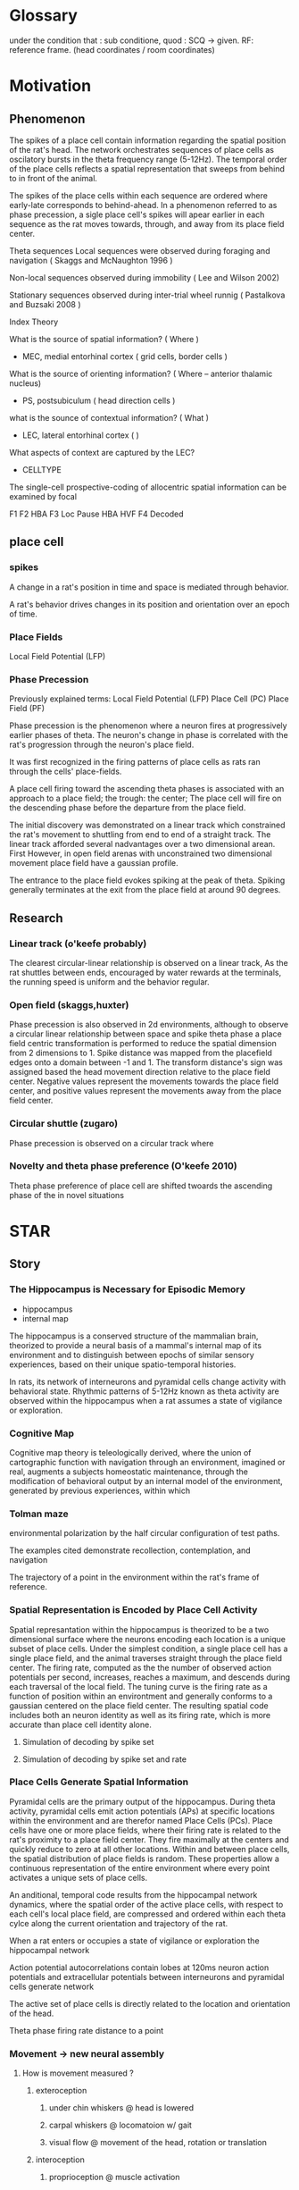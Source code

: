 
* Glossary
under the condition that : sub conditione, quod : SCQ -> given.
RF: reference frame. (head coordinates / room coordinates)
* Motivation
** Phenomenon
The spikes of a place cell contain information regarding the spatial position of the rat's head.
The network orchestrates sequences of place cells as oscilatory bursts in the theta frequency range (5-12Hz).
The temporal order of the place cells reflects a spatial representation that sweeps from behind to in front of the animal.

The spikes of the place cells within each sequence are ordered where early-late corresponds to behind-ahead. 
In a phenomenon referred to as phase precession, a sigle place cell's spikes will apear earlier in each 
sequence as the rat moves towards, through, and away from its place field center. 


Theta sequences
    Local sequences were observed during foraging and navigation ( Skaggs and McNaughton 1996 )

    Non-local sequences observed during immobility ( Lee and Wilson 2002) 
    
    Stationary sequences observed during inter-trial wheel runnig ( Pastalkova and Buzsaki 2008 )


Index Theory

What is the source of spatial information? ( Where )
    - MEC, medial entorhinal cortex ( grid cells, border cells ) 

What is the source of orienting information? ( Where -- anterior thalamic nucleus)
    - PS, postsubiculum ( head direction cells )

what is the sounce of contextual information? ( What )
    - LEC, lateral entorhinal cortex ( )
    What aspects of context are captured by the LEC?
        - CELLTYPE



The single-cell prospective-coding of allocentric spatial information can be examined by focal


F1 
F2 HBA 
F3 Loc Pause HBA HVF
F4 Decoded



** place cell
*** spikes 




A change in a rat's position in time and space is mediated through behavior.

A rat's behavior drives changes in its position and orientation over an epoch of time.


*** Place Fields
    Local Field Potential (LFP)



*** Phase Precession

Previously explained terms:
    Local Field Potential (LFP)
    Place Cell            (PC)
    Place Field           (PF)
    
    

Phase precession is the phenomenon where a neuron fires at progressively 
earlier phases of theta. The neuron's change in phase is correlated with 
the rat's progression through the neuron's place field.

It was first recognized in the firing patterns of place cells 
as rats ran through the cells' place-fields. 

A place cell firing toward the ascending theta phases is associated with 
an approach to a place field; the trough: the center; 
The place cell will fire on the descending phase before the departure from 
the place field. 


The initial discovery was demonstrated on a linear track which constrained 
the rat's movement to shuttling from end to end of a straight track. The 
linear track afforded several nadvantages over a two dimensional arean. First
However, in open
field arenas with unconstrained two dimensional movement place field have a
gaussian profile.

The entrance to the place field evokes spiking at the peak of theta. Spiking 
generally terminates at the exit from the place field at around 90 degrees.

** Research
*** Linear track (o'keefe probably)
The clearest circular-linear relationship is observed on a linear track, As the
rat shuttles between ends, encouraged by water rewards at the terminals, the 
running speed is uniform and the behavior regular. 

*** Open field (skaggs,huxter)
Phase precession is also observed in 2d environments, although to observe a 
circular linear relationship between space and spike theta phase a place field
centric transformation is performed to reduce the spatial dimension from 2 
dimensions to 1. Spike distance was mapped from the placefield edges onto a
domain between -1 and 1. The transform distance's sign was assigned based the
head movement direction relative to the place field center. Negative values 
represent the movements towards the place field center, and positive 
values represent the movements away from the place field center. 

*** Circular shuttle (zugaro)
Phase precession is observed on a circular track where 

*** Novelty and theta phase preference (O'keefe 2010)
Theta phase preference of place cell are shifted twoards the ascending phase of the in novel situations 

* STAR
** Story
*** The Hippocampus is Necessary for Episodic Memory

- hippocampus
- internal map
The hippocampus is a conserved structure of the mammalian brain,
theorized to provide a neural basis of a mammal's internal map
of its environment and to distinguish between epochs of similar
sensory experiences, based on their unique spatio-temporal
histories. 

In rats, its network of interneurons and pyramidal
cells change activity with behavioral state. Rhythmic patterns
of 5-12Hz known as theta activity are observed within the
hippocampus when a rat assumes a state of vigilance or
exploration.

*** Cognitive Map
Cognitive map theory is teleologically derived, where the union of cartographic function
with navigation through an environment, imagined or real, augments a subjects homeostatic 
maintenance, through the modification of behavioral output by an internal model of the environment,
generated by previous experiences, within which
*** Tolman maze
environmental polarization by the half circular configuration of test paths.

The examples cited demonstrate recollection, contemplation, and navigation

The trajectory of a point in the environment within the rat's frame of reference. 

*** Spatial Representation is Encoded by Place Cell Activity
Spatial represantation within the hippocampus is theorized to be
a two dimensional surface where the neurons encoding each
location is a unique subset of place cells. Under the simplest
condition, a single place cell has a single place field, and the
animal traverses straight through the place field center. The
firing rate, computed as the the number of observed action potentials per
second, increases, reaches a maximum, and descends during each
traversal of the local field. The tuning curve is the firing rate as a
function of position within an environtment and generally conforms to a
gaussian centered on the place field center. The resulting spatial code
includes both an neuron identity as well as its firing rate,
which is more accurate than place cell identity alone.

**** Simulation of decoding by spike set 
**** Simulation of decoding by spike set and rate

*** Place Cells Generate Spatial Information
Pyramidal cells are the primary output of the hippocampus.
During theta activity, pyramidal cells emit action potentials
(APs) at specific locations within the environment and are
therefor named Place Cells (PCs). Place cells have one or more
place fields, where their firing rate is related to the rat's
proximity to a place field center. They fire maximally at the
centers and quickly reduce to zero at all other locations.
Within and between place cells, the spatial distribution of
place fields is random. These properties allow a continuous
representation of the entire environment where every point
activates a unique sets of place cells.


An anditional, temporal code results from the hippocampal network
dynamics, where the spatial order of the active place cells,
with respect to each cell's local place field, are compressed
and ordered within each theta cylce along the current
orientation and trajectory of the rat.


When a rat enters or occupies a state of vigilance or exploration the hippocampal
network 





Action potential autocorrelations contain lobes at 120ms neuron action potentials and extracellular potentials 
between interneurons and pyramidal cells generate network 


The active set of place cells is directly related to the
location and orientation of the head.



Theta phase 
firing rate
distance to a point

*** Movement -> new neural assembly 
**** How is movement measured ? 
***** exteroception
****** under chin whiskers @ head is lowered
****** carpal whiskers     @ locomatoion w/ gait 
****** visual flow         @ movement of the head, rotation or translation
***** interoception
****** proprioception      @ muscle activation
****** motor efferent copy @ motor planning/execution
**** How is the body represented
****** muscle activation and proprioception
Only a limited number of ground body configurations are normally related to the current 
vestibular state.

*** Trajectories of movement 
**** planned movement vs experienced movement

*** Movement -> leads to new space
*** Immobility -> same space, but different focus???
*** Local Field Potential 
**** Oscillations 
***** Theta Power
***** Theta Phase 
***** Gamma Power
***** Gamma Phase


*** Memory
**** Stable versus Unstable Associations

** Symbol
** Slogan
** Surprise
*** CA1 Predictive Phase Code Lateralizes with Head-Body Angle within Head Coordinates
** Salient
*** We reformulate allo centric mapping
**** episodic memory is experienced
An episodic memory is a sequence of personally experienced events, from the
first-person perspective and formed from the evolving sensory impressions that are
driven by movements through space and/or time. The formation, consolidation, and
recollection of episodic memories is a system wide process involving most of the
brain, however, the hippocampal formation has been identified as an essential
structure to these mnemonic processes through case studies of patients with varring
degrees of bilateral damage to the hippocampal formation, as well as studies of
controlled hippocampal lesions in animal models.

The hippocampus is preserved among mammals with analogues found in other
vertebrates. The real-time activity of the hippocampus is investigated by recording
changes in electical potentials of single (spikes) or groups of neurons (LFP: Local
Field Potentials) with structured eletrodes, implanted 

As a neuron spans multiple layers where distinct patterns afferents 

QUOTE "enable compensation for sensory consequences of movement and preemptive updating of spatial representations."



INTERNAL MODEL STATES

The separation of similar sensory experiences is necessary for 
autobiographical distiction, and the generation of semantic models 
derived from environmental elements of similar category.
    Categorization process???


Incomming sensory information can be of varring complexity
    Transient behavior repetior (TBR) biases the acquisition space of sensory 
    information until novel complexity in normally unattended sensory modes 
    evoke an update in TBR.

        SCQ - contextual appedication may be desired if neutral in valance
              otherwise positive or negatvie valance lead to partially 
              orthogonallized contex and representation.

        SCQ - a change in senory information results in cortical repretation 
              mismatch.







Each trajectory through the sensory space
**** episodic memory requires a hippocampus

**** context is a model
amygdala -> context???
    Contextually dervied allocation of behavioral modes 
    and their transition probabilities.

within sequences of neural assymblies. 




Hippocampal place cells have place fields. The fields are randomly allocated 
and generally observed as 2D gaussian tunning curves. 
 
tuning curves,. As the rat traverses through a place field
the hippocampal network coordinates the place cells' firing in sequential bursts 
on a timescale of 80 to 120 milliseconds, known as theta sequences, 
trajectory.  


During exploration the hippocampus (contains, holds,) an internal representation of the
environment, establishing 


Sensorimotor information is projected onto preconfigured maps of the hippocampal CA3 
region.

The extension of of location relative to 

The hippocampal spatial representation is centered on the head, where the majority of a
rat's sensory organs are situated, and provides the means to bind sensory information to 
the specific locations, subserving the formation, retention, and recall of episodic 
memories.





The late phase of theta, where the entorhinal cortex (EC) is the dominant input to
the CA1, via the layer lacosum moleculare, contains prospective information regarding 
the current trajectory of the rat.


An egocentric query of the allocentric location of incoming sensory information.



CA3 -> CA3 => EC2 -> CA3 =>

CA3 - CA1 => EC3 -> CA1



Hippocampal place cell activity is organized by intra- and extra-hippocampal 
network dynamics. Place cells of a rat actively engaged with its environment,
are orchestrated in rhythmic bursts at the theta frequency (6-12Hz). A single
cycle contains a sequence (i.e. theta sequence) of place cells, whose temporal
order reflects the spatial order of the place field centers along the rat's
current trajectory. 

hippocampus <- input
               -> timing 
                  early: CA3->CA1 
                  late : EC3->CA1




Problems:
This analysis only considers single field. 
 - How does this representation help understand multi-field place cells?
    - Each cell would require an egocentric rate map for each field




We analyze the two dimensional phase precession in an egocentric frame of reference.
We examine the egocentric phase precession correlates of head-body orientation and movement.

*** Embodiment determines the locus of agency
An entity's embodiment directs its agency, in such that a configuration of an entity's sensory organs determines a
sensorial subspace within which attention may be directed, and thus constraining the geometry of the sensory view
in space around the agent, with which it associates the singularity, or "self", within its memories and 
current attention.

*** Sensory and Mnemonic priming 
Rememberance of an event may be limited by the current sensorimotor state, such that the current attetional
models restrict their responsiveness to any sensory memories and modes of sensation that said sensorimotor 
state is best tuned. 

*** Evolotionary Considerations
Sensorimotor states reflect a dynamic pattern of investigation that may be phasic or rhythmic but must be 
stereotypical within the entity's species (phylogenetic neighbourhood). While a specific behavior may be 
evoked, over the course of a unique event within an entity's lifetime, by a specific juxtaposition of 
external and internal configurations. The most basic of such emergent phenomena are reflexes 


* Methods
** Electrophisiolgy ( see Project BehaviorPlaceCode )
** Motion Capture   ( see Project BehaviorPlaceCode )

** Head Basis Vector 
The head basis vector represents the forward and horizontal directions relative to the head. The forward 
vector was computed as the unit vector originating at the center of the head to the front marker, and the 
horizontal vector was computed as the unit vector originating at the center of the head to the right marker.

** Head Body Angle (HBA)
The head body angle (HBA) was computed by calulating the angles of the head vector and the body vector
relative to the room and then taking their circular difference. 

** Head Forward Velocity (HVF)
The head forward velocity (HVF) was computed by smoothing the trajectory of the head with a low pass 
filter with a cut-off of 2.5 Hz and computing the head velocity with respect to the room. The velocity 
was then projected onto the head basis vector to obtain the foward and lateral speeds of the head relative
to the head.

** Unit Selection
Place cells were selected with the following criteria
 - it must express at least one place field in the arena
    - the place field must be at least 20cm from any other field in the case of a place cell with multiple fields.
    - the place field must have a maximum firing rate greater than 2 Hz.


** Allocentric rate maps ( see Project BehaviorPlaceCode )
** Egocentric rate maps
The egocentric rate maps were computed in the same manner as the allocentric rate maps, except for a change 
in reference. The head's position was substracted from the place field center at each timepoint and projected
onto head basis vector The trajectory of the place field center relative
to the head was then use to compute the occupancy within the head's frame of reference.
*** Rate map 
**** Center 
***** lateral ego-ratemap-center by phase
**** Size
**** Symmetry
**** Theta phase preference
**** Theta phase
**** Head body angle
**** Lateral head movement
**** Head angular velocity
*** The decoded egocentric position.
**** Theta phase
How does the egofield size change with theta phase?
**** Head body angle
Does the ascending phase egofield size correlate with lateralized phase precession?
**** Lateral head movement
Do the tranlsational kinematics of the head, i.e. the acceleration/jerk, motion correlate with 
greater lateralized phase precession?
**** Head angular velocityp
Do the angular kinematics of the head, i.e. the acceleration/jerk, motion correlate with greater 
lateralized phase precession?



req20191104.m 
req20191104_2d_TimeShift.m 
req20191104_ca3.m 


Compute place field size in theta partitioned ego-ratemaps tp-ego-ratemaps
Collect tp-ego-ratemaps' max rate.

The computation of a place field's ratemap is an incomplete representation of the firing characteristics.
The phase of theta at which a spike occurs is tightly coupled to the position and orientation of the subject.

In the head frame of reference the place field size is on average greater on the ascending than that of 
the descending and trough phases of theta.

The ascending phase is generally theorized to be coding the posible future locations of the rat.
If this is probabilistic in nature, what information (e.g. proprioceptive and vestibular) is driving upstream 
models of the rats trajectory is necessary? and how is this information integrated? Does it truely reflect
a probalistic model of the future trajectory?

IF not ...
    ... 


Would decoding from more narrow tuning curves, or those derived from theta-trough spikes beter
reflect the allo-centric tuning curve. 



Index Theory
Theta Sequences
Memory Consolidation
Latent States

The firing rate of a place cell given the location of o

multi place field distribution is a poisson process which maximizes the randomness of the sets of concomitant 
firing of cells and generates an orthogonal code for the update of sensory models by the simultaneous inundation 
of sensory inforamtion and an orthogonal place code in reciprocally connected cortical networks. (EC, PRC, ...)

A given set of neurons provide a representation 

What maximizes the orthogonality of assembly compososition in 2D latent space.


**** allo to ego
***** PlaceField-Allo
allocentric ratemap: spikes per second given 2D position of the rat's head relative to the environment
****** Field 
******* Size 
Size determination types 2hz threshold on ratemap
******* Rate
******** Mean
******** Max
***** PlaceField-Ego
egocentric ratemap: spikes per second given 2D position of the place field center relative to the head of the rat. 
****** Field 
******* Size
******* Rate
******** Mean
******** Max
APF-fieldSize VS EPF-fieldSize

for each moment:
    A set of EPFs are coactive representing their place preferrence. 
    





****** How does one define the spatial location of attractor basins that is separate from the allocentric representation?


**** PlaceField-Allo split by head-body-angle
Hysteresis of place fi

***** PlaceField-Allo | head-body-angle
allocentric ratemap: spikes per second given 2D position of the place field center relative to the head of the rat. 
****** Field 
******* Size
******* Rate
******** Mean
******** Max
**** PlaceField-Ego split by head-body-angle
***** PlaceField-Ego | head-body-angle
egocentric ratemap: spikes per second given 2D position of the place field center relative to the head of the rat. 
****** Field 
******* Size
******* Rate
******** Mean
******** Max



**** PlaceField-Allo | theta phase
***** field size
***** max rate

**** PlaceField-Ego | theta phase
***** field size
***** max rate


**** PlaceField-Ego | head-body-angle
***** field size
***** max rate

**** PlaceField-Ego | theta phase AND head-body-angle
***** 
**** Decoding
**** Lateral AND theta-phase | head-body-angle AND head-lateral-speed
***** Permuted head-body-angle paritions
***** Permuted head-lateral-speed partitions





**** sampling issues
The sampling in the outer perimeter is restricts the decoding to
the left or right with respect to counterclockwise and clockwise
trajectories 






* Entity ------------------------------------------------------------------------
** Class
** Variables
*** cardinality
*** domain
*** distribution (within temporal domain)
**** Empirical 
***** Parameters
******* Mean
******* Median
******* Standard Deviation
**** Modeled
***** Parameters
****** Mean
****** Standard Deviation

* Rat ---------------------------------------------------------------------------
** neuron
*** spike times
**** epoch & spike times -> average firing rate
* Anaysis -----------------------------------------------------------------------
** Single Entity
** Group of Entities
** restriction of subset ranges
*** { name: 'hba', Domains: [x, y; w, z]}
** What drives a change in the hippocampal network?
Internal dynamics 
    input   -> internal dynamics
    network -> internal dynamics
Modification
Pattern completion
Given a previously leared input patten
A previously learned input patten may be retrieved by a similar or partial
pattern.
continuous attractor network (CAN) 




*** what constitutes a change in the hippocampal network?
*** what comprises the hippocampl network?
**** Pyramidal neurons 
Excitatory neurons by and through which the integration/transormation of
information occurs.
 - Excitatory 
 - integration of information
   - oeu
**** Interneurons
 - Inhibitory: reduces the membrane potential of target neurons
 - Generation of a dynamic network state 
 - 



* Figures ----------------------------------------------------------------------
** FIG1 - Allocentric to Egocentric
*** Schematic of allo to egocentric frame of reference for an individual place cell.
**** Left, Example of an allocentric spatial rate map. Center-left, close-up of place field with example trajectory colored by the head direction. Center-right, close-up of egocentric spatial rate map, with example trajectory colored by the head direction. Right, Example of an egocentric spatial rate map.
**** Top, allocentric spatial rate maps: 
***** Top-left, Descending theta phase; 
***** Top-center, trough theta phase; 
***** Top-right, ascending theta phase. 
**** Bottom, egocentric spatial rate maps w.r.t. place field center: 
***** Bottom-left, descending theta phase; 
***** Bottom-center, trough theta phase; 
***** Bottom-right, ascending theta phase.
**** Field Position Distributions by forward and lateral displacement from the center of the head w.r.t. the direction of the head
***** Top-left, the distribution the mean field position along the anteroposterior axis of the egocentric spatial rate map for each theta phase partition. 
***** Top-right, above diagonal: differences between distribution means of anteroposterior mean field position, pairwise comparison between phase partitions and hippocampal region; 
***** below diagonal: p-values (t-test) of significantly different anteroposterior mean field position distributions between phase partitions and hippocampal regions. Bottom-left, the distribution the mean field position along the lateral axis of the egocentric spatial rate map for each theta phase partition. Bottom-right, above diagonal: differences between distribution means of lateral mean field positions, pairwise comparison between phase partitions and hippocampal region; below diagonal: p-values (t-test) of significantly different anteroposterior mean field position distributions between phase partitions and hippocampal regions.
***** Top-left, log10 peak firing rate for each theta phase partition from the egocentric rate maps for all CA1 place cells, and sorted by theta phase preference. Top-right, same as top-left for CA3 place cells. Bottom-left, log10 egocentric field size (m^2), for each theta phase partition for all CA1 place cells, and sorted by max field size by theta phase. Bottom-right, same as bottom-left for CA3 place cells.

** FIG2 - Egocentric Given Head-Body Angle
*** Titles
**** Anisotropic field structure within the head-body-angle space.
*** Ego HBA
**** Example - jg05-20120324 - unit 29
***** theta-msr place field
***** theta-msr ego field partitioned { left, center, right }
***** theta-msr ego field partitioned { L, C, R }HBA X { Asc, trough, dsc}Phase
*****
**** Lateral decoding statistics resolved by hba
**** Angle of decoding resolved by hba
***** TODO REPLOT subject means as dots along the circumference
     SCHEDULED: <2023-12-15 Fri>
**** Decoded Angle regressed by hba
** FIG3 - EgoPhzHba - Locomotion vs Pause
*** Titles
**** Egocentric Preditive Ideothetic Coding (EPI-coding / EPIC) persists between behavioral states.

*** Layout
**** Box 1 Ego-field partitioned by the theta phase and hba
****
*** todo list
**** TODO Replot figure 3
*** Ego Loc vs Pause

** FIG4 - EgoPhzHvf - Speed vs Anterioposterior pos

* scratch * --------------------------------------------------------------------
Memories contain the sequences of events. Each of which impresses various 

interaction between environment and sensory organs evokes senory information

** sesnory acquisition loops 
efficient sensory sampling involves - acquisition, expectation, comparison, and
reorganization of the sensory organs.
Reorganization may include modulation of membrane sensitivity through 

chemoreceptors - contextualization
mechanoreceptors - physical values


context <-> internal model state (body and environmental model)
luminance - dawn, day, dusk, night.


Moving sensory organs through space is useful for information gathering.

** Teleology
survey of local 
 - environment
   - topology
 - resources
 - agents 
   - conspecifics
     - competitors 
     - collaborators 
   - predators



A continueous integration of information over


The place to be and the action to take
the body is the space which divides context.
The actions are linked as a web where some loops are acyclical.
motion dictates possible motion, non-conformance is only externally enforcible.
Time and history changes transition probabilities
Information is different for the times where information is cosidered
the matching occurs in the cortex. 
The cholinergic system always waiting for change
the head leads the body 
the muscle groups work together and have many sequential/rhythmic patterns
the time is non-linear in cases of contemplation and action. 
Observation must be represented by activity
The spaces are the actions 
ordered sets when aligned  information 
temporally shifted correlation




Previous Theories
ascending theta predicts trajectory

** Random
Oh god, what am I doing with this moment in life? Am I wasting or waiting for
the right time? For what were those years? Do I just give up, move on, and
forget? Have I forgotten the good for the bad? 
